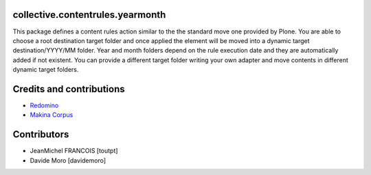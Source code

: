 collective.contentrules.yearmonth
=================================

This package defines a content rules action similar to the the standard move one provided by Plone.
You are able to choose a root destination target folder and once applied the element will be moved into a dynamic target destination/YYYY/MM folder.
Year and month folders depend on the rule execution date and they are automatically added if not existent.
You can provide a different target folder writing your own adapter and move contents in different dynamic target folders.


Credits and contributions
=========================

* `Redomino <http://redomino.com/en>`_
* `Makina Corpus <http://www.makina-corpus.com>`_

Contributors
============

* JeanMichel FRANCOIS [toutpt]
* Davide Moro [davidemoro]
